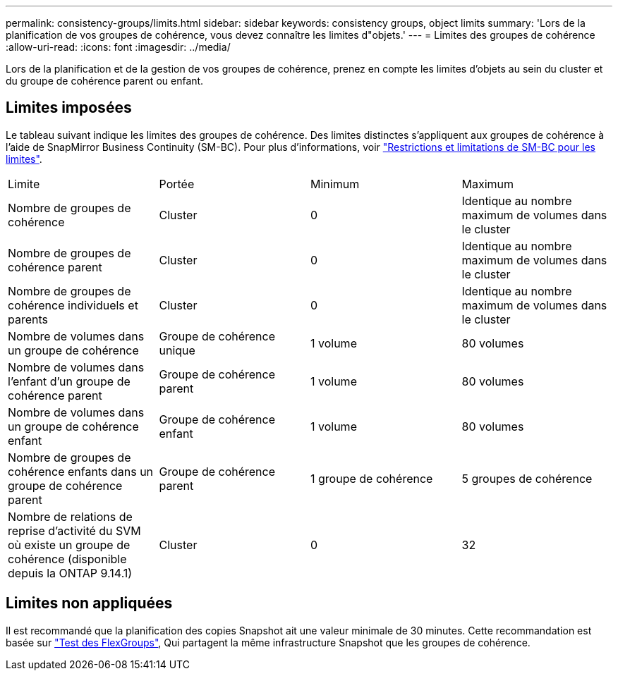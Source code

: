---
permalink: consistency-groups/limits.html 
sidebar: sidebar 
keywords: consistency groups, object limits 
summary: 'Lors de la planification de vos groupes de cohérence, vous devez connaître les limites d"objets.' 
---
= Limites des groupes de cohérence
:allow-uri-read: 
:icons: font
:imagesdir: ../media/


[role="lead"]
Lors de la planification et de la gestion de vos groupes de cohérence, prenez en compte les limites d'objets au sein du cluster et du groupe de cohérence parent ou enfant.



== Limites imposées

Le tableau suivant indique les limites des groupes de cohérence. Des limites distinctes s'appliquent aux groupes de cohérence à l'aide de SnapMirror Business Continuity (SM-BC). Pour plus d'informations, voir link:../smbc/considerations-limits.html["Restrictions et limitations de SM-BC pour les limites"].

|===


| Limite | Portée | Minimum | Maximum 


| Nombre de groupes de cohérence | Cluster | 0 | Identique au nombre maximum de volumes dans le cluster 


| Nombre de groupes de cohérence parent | Cluster | 0 | Identique au nombre maximum de volumes dans le cluster 


| Nombre de groupes de cohérence individuels et parents | Cluster | 0 | Identique au nombre maximum de volumes dans le cluster 


| Nombre de volumes dans un groupe de cohérence | Groupe de cohérence unique | 1 volume | 80 volumes 


| Nombre de volumes dans l'enfant d'un groupe de cohérence parent | Groupe de cohérence parent | 1 volume | 80 volumes 


| Nombre de volumes dans un groupe de cohérence enfant | Groupe de cohérence enfant | 1 volume | 80 volumes 


| Nombre de groupes de cohérence enfants dans un groupe de cohérence parent | Groupe de cohérence parent | 1 groupe de cohérence | 5 groupes de cohérence 


| Nombre de relations de reprise d'activité du SVM où existe un groupe de cohérence (disponible depuis la ONTAP 9.14.1) | Cluster | 0 | 32 
|===


== Limites non appliquées

Il est recommandé que la planification des copies Snapshot ait une valeur minimale de 30 minutes.  Cette recommandation est basée sur link:https://www.netapp.com/media/12385-tr4571.pdf["Test des FlexGroups"^], Qui partagent la même infrastructure Snapshot que les groupes de cohérence.
